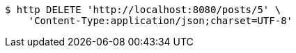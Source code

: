 [source,bash]
----
$ http DELETE 'http://localhost:8080/posts/5' \
    'Content-Type:application/json;charset=UTF-8'
----